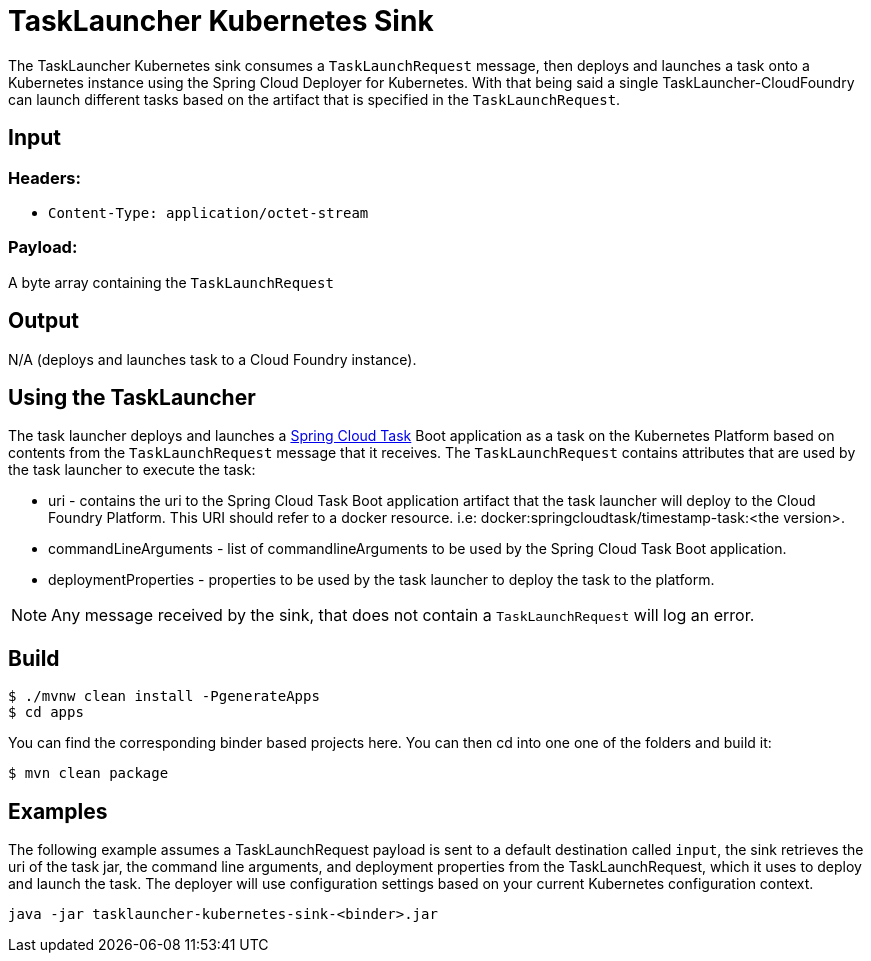 //tag::ref-doc[]
= TaskLauncher Kubernetes Sink

The TaskLauncher Kubernetes sink consumes a `TaskLaunchRequest` message, then
deploys and launches a task onto a Kubernetes instance using
the Spring Cloud Deployer for Kubernetes.  With that being said a single
TaskLauncher-CloudFoundry can launch different
tasks based on the artifact that is specified in the `TaskLaunchRequest`.

== Input

=== Headers:

* `Content-Type: application/octet-stream`

=== Payload:

A  byte array containing the `TaskLaunchRequest`

== Output

N/A (deploys and launches task to a Cloud Foundry instance).

== Using the TaskLauncher

The task launcher deploys and launches a
link:https://cloud.spring.io/spring-cloud-task[Spring Cloud Task] Boot
application as a task on the Kubernetes Platform based on contents from the
`TaskLaunchRequest` message that it receives. The `TaskLaunchRequest` contains
attributes that are used by the task launcher to execute the task:

* uri - contains the uri to the Spring Cloud Task Boot application artifact
that the task launcher will deploy to the Cloud Foundry Platform.  This
URI should refer to a docker resource. i.e: docker:springcloudtask/timestamp-task:<the version>.
* commandLineArguments - list of commandlineArguments to be used by the
Spring Cloud Task Boot application.
* deploymentProperties - properties to be used by the task launcher to deploy
the task to the platform.

NOTE: Any message received by the sink, that does not contain a `TaskLaunchRequest` will log an error.

//tag::configuration-properties[]
//end::configuration-properties[]

== Build

```
$ ./mvnw clean install -PgenerateApps
$ cd apps
```
You can find the corresponding binder based projects here. You can then cd into one one of the folders and
build it:
```
$ mvn clean package
```

== Examples

The following example assumes a TaskLaunchRequest payload is sent to a default
destination called `input`, the sink retrieves the uri of the task jar, the
command line arguments, and deployment properties from the TaskLaunchRequest,
which it uses to deploy and launch the task. The deployer will use configuration
settings based on your current Kubernetes configuration context.

```
java -jar tasklauncher-kubernetes-sink-<binder>.jar
```

//end::ref-doc[]
